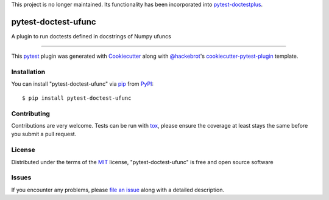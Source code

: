 This project is no longer maintained. Its functionality has been incorporated
into `pytest-doctestplus <https://github.com/astropy/pytest-doctestplus>`_.

====================
pytest-doctest-ufunc
====================

.. image:: https://img.shields.io/pypi/v/pytest-doctest-ufunc.svg
    :target: https://pypi.org/project/pytest-doctest-ufunc
    :alt: PyPI version

.. image:: https://img.shields.io/pypi/pyversions/pytest-doctest-ufunc.svg
    :target: https://pypi.org/project/pytest-doctest-ufunc
    :alt: Python versions

.. image:: https://travis-ci.org/lpsinger/pytest-doctest-ufunc.svg?branch=master
    :target: https://travis-ci.org/lpsinger/pytest-doctest-ufunc
    :alt: See Build Status on Travis CI

.. image:: https://ci.appveyor.com/api/projects/status/github/lpsinger/pytest-doctest-ufunc?branch=master
    :target: https://ci.appveyor.com/project/lpsinger/pytest-doctest-ufunc/branch/master
    :alt: See Build Status on AppVeyor

A plugin to run doctests defined in docstrings of Numpy ufuncs

----

This `pytest`_ plugin was generated with `Cookiecutter`_ along with `@hackebrot`_'s `cookiecutter-pytest-plugin`_ template.


Installation
------------

You can install "pytest-doctest-ufunc" via `pip`_ from `PyPI`_::

    $ pip install pytest-doctest-ufunc


Contributing
------------
Contributions are very welcome. Tests can be run with `tox`_, please ensure
the coverage at least stays the same before you submit a pull request.

License
-------

Distributed under the terms of the `MIT`_ license, "pytest-doctest-ufunc" is free and open source software


Issues
------

If you encounter any problems, please `file an issue`_ along with a detailed description.

.. _`Cookiecutter`: https://github.com/audreyr/cookiecutter
.. _`@hackebrot`: https://github.com/hackebrot
.. _`MIT`: http://opensource.org/licenses/MIT
.. _`BSD-3`: http://opensource.org/licenses/BSD-3-Clause
.. _`GNU GPL v3.0`: http://www.gnu.org/licenses/gpl-3.0.txt
.. _`Apache Software License 2.0`: http://www.apache.org/licenses/LICENSE-2.0
.. _`cookiecutter-pytest-plugin`: https://github.com/pytest-dev/cookiecutter-pytest-plugin
.. _`file an issue`: https://github.com/lpsinger/pytest-doctest-ufunc/issues
.. _`pytest`: https://github.com/pytest-dev/pytest
.. _`tox`: https://tox.readthedocs.io/en/latest/
.. _`pip`: https://pypi.org/project/pip/
.. _`PyPI`: https://pypi.org/project
